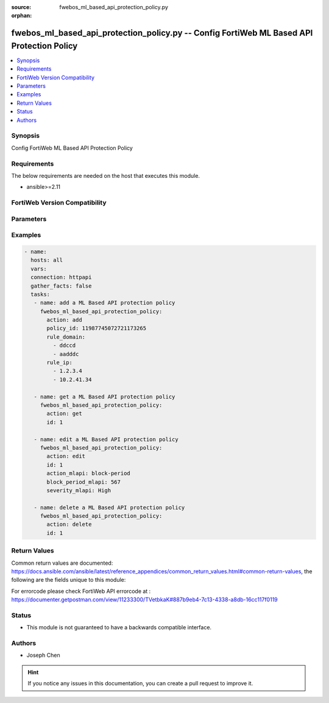 :source: fwebos_ml_based_api_protection_policy.py

:orphan:

.. fwebos_ml_based_api_protection_policy.py:

fwebos_ml_based_api_protection_policy.py -- Config FortiWeb ML Based API Protection Policy
++++++++++++++++++++++++++++++++++++++++++++++++++++++++++++++++++++++++++++++++++++++++++++++++++++++++++++++++++++++++++++++++++++++++++++++++

.. versionadded:: 1.0.1

.. contents::
   :local:
   :depth: 1


Synopsis
--------
Config FortiWeb ML Based API Protection Policy


Requirements
------------
The below requirements are needed on the host that executes this module.

- ansible>=2.11


FortiWeb Version Compatibility
------------------------------


.. raw:: html

 <br>
 <table>
 <tr>
 <td></td>
 <td><code class="docutils literal notranslate">v7.0.x </code></td>
 <td><code class="docutils literal notranslate">v7.2.x </code></td>
 <td><code class="docutils literal notranslate">v7.4.x </code></td>
 <td><code class="docutils literal notranslate">v7.6.x </code></td>
 </tr>
 <tr>
 <td>fwebos_ml_based_api_protection_policy.py</td>
 <td>yes</td>
 <td>yes</td>
 <td>yes</td>
 <td>yes</td>
 </tr>
 </table>
 <p>



Parameters
----------


.. raw:: html


  <ul>
  <li><span class="li-head">body</span> Possible parameters to go in the body for the request <span class="li-required">required: True </li>
        <ul class="ul-self">
              <li><span class="li-head"> policy_id </span> The numerical policy ID of the Server Policy. It is the same one as used in CLI.<span class="li-normal"> type:string 
                    maxLength:63</span></li>
              <li><span class="li-head"> rule_domain </span> List of Domains.<span class="li-normal"> type:list </span></li>
              <li><span class="li-head"> rule_ip </span> List of IPs.<span class="li-normal"> type:list </span></li>
              <li><span class="li-head"> action_mlapi </span> Schema Protection action.<span class="li-normal"> type:string choice:
                      alert,
                      alert_deny,
                      standby,
                      block-period</span></li>     
              <li><span class="li-head"> block_period_mlapi </span> Block Period for Schema Protection.<span class="li-normal"> type:string
                    maxLength:255</span></li>   
              <li><span class="li-head"> severity_mlapi </span> Severity for Schema Protection.<span class="li-normal"> type:string choice:
                      Info,
                      Low,
                      Medium,
                      High</span></li>
              <li><span class="li-head"> trigger_mlapi </span>Name of the Trigger Policy for Schema Protection.<span class="li-normal"> type:string
                    maxLength:255</span></li> 
              <li><span class="li-head"> action_anomaly </span>Threat Detection action.<span class="li-normal"> type:string choice:
                      alert,
                      alert_deny,
                      disable,
                      block-period</span></li>     
              <li><span class="li-head"> block_period_anomaly </span> Block Period for Threat Detection.<span class="li-normal"> type:string
                    maxLength:255</span></li>   
              <li><span class="li-head"> severity_anomaly </span> Severity for Threat Detection.<span class="li-normal"> type:string choice:
                      Info,
                      Low,
                      Medium,
                      High</span></li>
              <li><span class="li-head"> trigger_anomaly </span>Name of the Trigger Policy for Threat Detection.<span class="li-normal"> type:string
                    maxLength:255</span></li>  
              <li><span class="li-head"> url_replacer_policy </span>Name of the URL Replacer Policy.<span class="li-normal"> type:string
                    maxLength:255</span></li>  
              <li><span class="li-head"> ip_list_type </span> Severity for Schema Protection.<span class="li-normal"> type:string choice:
                      Block,
                      Trust</span></li>
        <li><span class="li-head">mkey</span> If present, objects will be filtered on property with this name  <span class="li-normal"> type:string </span></li><li><span class="li-head">vdom</span> Specify the Virtual Domain(s) from which results are returned or changes are applied to. If this parameter is not provided, the management VDOM will be used. If the admin does not have access to the VDOM, a permission error will be returned. The URL parameter is one of: vdom=root (Single VDOM) vdom=vdom1,vdom2 (Multiple VDOMs) vdom=* (All VDOMs)   <span class="li-normal"> type:array </span></li><li><span class="li-head">clone_mkey</span> Use *clone_mkey* to specify the ID for the new resource to be cloned.  If *clone_mkey* is set, *mkey* must be provided which is cloned from.   <span class="li-normal"> type:string </span></li>
  </ul>

Examples
--------
.. code-block:: yaml+jinja

 - name:
   hosts: all
   vars:
   connection: httpapi
   gather_facts: false
   tasks:
    - name: add a ML Based API protection policy
      fwebos_ml_based_api_protection_policy:
        action: add 
        policy_id: 11987745072721173265
        rule_domain:
          - ddccd
          - aadddc
        rule_ip:
          - 1.2.3.4
          - 10.2.41.34

    - name: get a ML Based API protection policy
      fwebos_ml_based_api_protection_policy:
        action: get 
        id: 1

    - name: edit a ML Based API protection policy
      fwebos_ml_based_api_protection_policy:
        action: edit 
        id: 1
        action_mlapi: block-period
        block_period_mlapi: 567
        severity_mlapi: High
    
    - name: delete a ML Based API protection policy
      fwebos_ml_based_api_protection_policy:
        action: delete
        id: 1

Return Values
-------------
Common return values are documented: https://docs.ansible.com/ansible/latest/reference_appendices/common_return_values.html#common-return-values, the following are the fields unique to this module:

.. raw:: html

    <ul><li><span class="li-return"> 200 </span> : OK: Request returns successful</li>
      <li><span class="li-return"> 400 </span> : Bad Request: Request cannot be processed by the API</li>
      <li><span class="li-return"> 401 </span> : Not Authorized: Request without successful login session</li>
      <li><span class="li-return"> 403 </span> : Forbidden: Request is missing CSRF token or administrator is missing access profile permissions.</li>
      <li><span class="li-return"> 404 </span> : Resource Not Found: Unable to find the specified resource.</li>
      <li><span class="li-return"> 405 </span> : Method Not Allowed: Specified HTTP method is not allowed for this resource. </li>
      <li><span class="li-return"> 413 </span> : Request Entity Too Large: Request cannot be processed due to large entity </li>
      <li><span class="li-return"> 424 </span> : Failed Dependency: Fail dependency can be duplicate resource, missing required parameter, missing required attribute, invalid attribute value</li>
      <li><span class="li-return"> 429 </span> : Access temporarily blocked: Maximum failed authentications reached. The offended source is temporarily blocked for certain amount of time.</li>
      <li><span class="li-return"> 500 </span> : Internal Server Error: Internal error when processing the request </li>
      
    </ul>

For errorcode please check FortiWeb API errorcode at : https://documenter.getpostman.com/view/11233300/TVetbkaK#887b9eb4-7c13-4338-a8db-16cc117f0119

Status
------

- This module is not guaranteed to have a backwards compatible interface.


Authors
-------

- Joseph Chen

.. hint::
	If you notice any issues in this documentation, you can create a pull request to improve it.